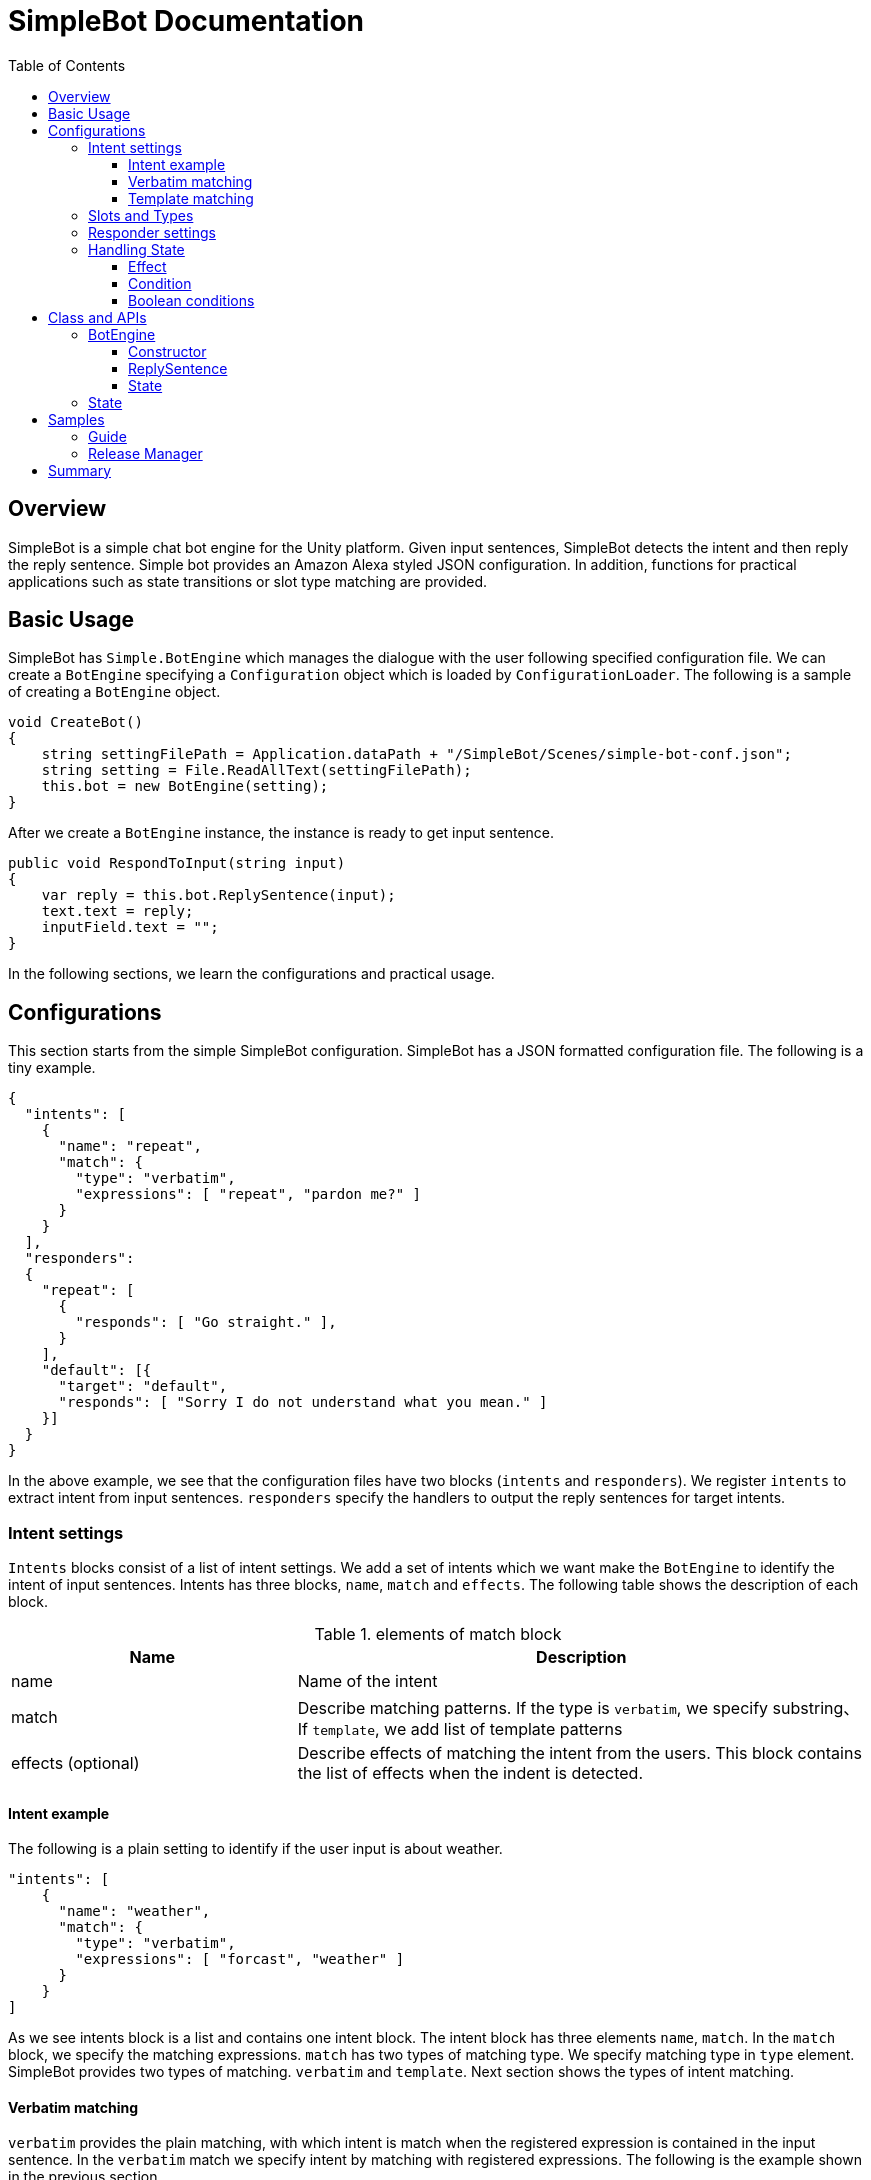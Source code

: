= SimpleBot Documentation
:doctype: book
:source-highlighter: coderay
:listing-caption: Listing
:pdf-page-size: Letter
:toc: right
:toc-title: Table of Contents
:toclevels: 4
:imagesdir: ./

== Overview

SimpleBot is a simple chat bot engine for the Unity platform. Given input sentences, SimpleBot detects
the intent and then reply the reply sentence. Simple bot provides an Amazon Alexa styled JSON configuration.
In addition, functions for practical applications such as state transitions or slot type matching are provided.

== Basic Usage

SimpleBot has `Simple.BotEngine` which manages the dialogue with the user following
specified configuration file. We can create a `BotEngine` specifying a `Configuration`
object  which is loaded by `ConfigurationLoader`.
The following is a sample of creating a `BotEngine` object.

```
void CreateBot()
{
    string settingFilePath = Application.dataPath + "/SimpleBot/Scenes/simple-bot-conf.json";
    string setting = File.ReadAllText(settingFilePath);
    this.bot = new BotEngine(setting);
}
```

After we create a `BotEngine` instance, the instance is ready to get input sentence.

```
public void RespondToInput(string input)
{
    var reply = this.bot.ReplySentence(input);
    text.text = reply;
    inputField.text = "";
}
```

In the following sections, we learn the configurations and practical usage.

== Configurations

This section starts from the simple SimpleBot configuration. SimpleBot has a JSON
formatted configuration file. The following is a tiny example.

```
{
  "intents": [
    {
      "name": "repeat",
      "match": {
        "type": "verbatim",
        "expressions": [ "repeat", "pardon me?" ]
      }
    }
  ],
  "responders":
  {
    "repeat": [
      {
        "responds": [ "Go straight." ],
      }
    ],
    "default": [{
      "target": "default",
      "responds": [ "Sorry I do not understand what you mean." ]
    }]
  }
}
```

In the above example, we see that the configuration files have two blocks (`intents` and `responders`).
We register `intents` to extract intent from input sentences. `responders` specify the handlers to output
the reply sentences for target intents.

=== Intent settings

`Intents` blocks consist of a list of intent settings. We add a set of intents which we want make the `BotEngine`
to identify the intent of input sentences. Intents has three blocks, `name`, `match` and `effects`. The following
table shows the description of each block.

[cols="1,2", options="header"]
.elements of match block
|===
|Name
|Description

|name
|Name of the intent

|match
|Describe matching patterns. If the type is `verbatim`, we specify substring、If `template`, we add list of template patterns

|effects (optional)
|Describe effects of matching the intent from the users. This block contains the list of effects when the indent is detected.
|===

==== Intent example

The following is a plain setting to identify if the user input is about weather.

```
"intents": [
    {
      "name": "weather",
      "match": {
        "type": "verbatim",
        "expressions": [ "forcast", "weather" ]
      }
    }
]
```

As we see intents block is a list and contains one intent block. The intent block has three elements `name`, `match`.
In the `match` block, we specify the matching expressions. `match` has two types of matching type. We specify matching
type in `type` element. SimpleBot provides two types of matching. `verbatim` and `template`. Next section shows the
types of intent matching.

==== Verbatim matching

`verbatim` provides the plain matching, with which intent is match when the registered expression is contained in
the input sentence. In the `verbatim` match we specify intent by matching with registered expressions.
The following is the example shown in the previous section.

```
"intents": [
    {
      "name": "weather",
      "match": {
        "type": "verbatim",
        "expressions": [ "forcast", "weather" ]
      }
    }
]

```

NOTE: elements of expressions are automatically normalized into lowercase

With the `expressions` settings, SimpleBot can tell if the input is about weather when input
contains registered expressions `forcast` or `weather`.

==== Template matching

Compared with `verbatim`, `template` type matching provides more powerful matching with `slots` and `types`.
The following settings contains one intent setting whose type is `template` and contains a `slots` block.

```
intents: [
        {
            "name": "weather-forcast",
            "match" : {
                "type" : "template",
                 "slots" : [{
                     "name" : "targetLocation",
                      "type" :  "locations"
                  } ]
                "patterns" : [ "weather forecast for #{targetLocation}?" ]
            }
        },
],
"types" :
[
   {
       "name" : "locations",
       "examples", ["Paris", "New York", "Tokyo"]
    }
]
```

NOTE: symbols such as hyphen or underbar cannot be used in type and slot names

NOTE: elements of examples are automatically normalized into lowercase

The next section describe how we can make template intent using `types` and `slots`.

=== Slots and Types

In the slots block, we specify a `type` in `types` block. `types`
block contains a list of types which contains a list of `examples`.
`example` contains a list of expressions, which are used in the
`slot` block in `template` type of intents to detect intent.

In the above configuration example, the type `location` is used in `slot`
named `target-location`.

The patterns of template type of intents can embed the slots. the pattern
matches the inputs which are expanded patterns such as `weather forecast for Paris`
or `weather forecast for New York`.

TIP: The matched slot key and value are used in the condition block of the responder. For details please see Section <<Effect>>.

=== Responder settings

`responders` is a list section in the configuration file, we add the responder
settings for the each target intent defined in `intents` block.

The following configuration, one intent `repeat` is defined in `intents` block.
The `responders` section has two block, for `repeat` and `default` targets. `repeat` target is applied when
the `BotEngine` detect the intent of inputs as `repeat`. `default` target is called when no intent is detected.

```
{
  "intents": [
    {
      "name": "repeat",
      "match": {
        "type": "verbatim",
        "expressions": [ "repeat", "pardon me?" ]
      }
    }
  ],
  "responders":
  {
    "repeat": [
      {
        "responds": [ "Go straight." ],
      }
    ],
    "default": [{
      "responds": [ "Sorry I do not understand what you mean." ]
    }]
  }
}
```

Each respond block contains `responds` element which has a list of respond sentences.
`BotEngine` select randomly the respond sentence from the list.

=== Handling State

SimpleBot support state of dialogue. We can add the settings of state,
combining `effects` and `condition` blocks.

==== Effect

BotEngine provide two ways to setting `state`. One is effect described in this section, the other is `template matching`.

NOTE: The slot name and the value in template matching is automatically set to state.

Each intent of `intents` block supports `effects` block, where we can define the effect of state, when the BotEngine identifies
the intent. `effects` has the following elements.

[cols="1,2", options="header"]
.types of effect
|===
|Name
|Description

|field
|property name
|type
|Specify type of the effect (`incr`, `decr`, or `set`)
|defaul
|Set the default value of the property
|===


```
"intents": [
    {
      "name": "whether",
      "match": {
        "type": "verbatim",
        "expressions": [ "forcast", "weather" ]
      },
      "effects" : [{
			    "field": "anger-level",
    			"type": "incr",
          "default": 0
		    }]
    }
]
```

In the above example, every time identifying the whether intent, the `angry-level` increased.
SimpleBot support the following types of effect.

[cols="1,2", options="header"]
.types of effect
|===
|Name
|Description

|incr
|Increments the value of specified property (NOTE: the type of the property must be integer)

|decr
|Decrements the value of specified property (NOTE: the type of the property must be integer)

|set
|Set the value of specified property (NOTE: the type of the property must be string)

|copy-ifield
|Copy the int value of specified property field (NOTE: the type of the target property field value must be int)

|copy-sfield
|Copy the string value of specified property field (NOTE: the type of the target property field value must be string)
|===

The states such as are used when the BotEngine select the responder using `condition`. In the next section,
we will learn the `responder` settings including usage of `condition`.

==== Condition

The state defined in `effects` can be used in matching `responder`.
The following example make use of state with `effect` and `condition`.

The effects of `location` block defined `failed-num` is incremented from 0 when the
`location` intent is identified. Then a respond block in the `location` block in
`responders` defines `condition` blocks which defines the condition to apply the responder.
For responders with `condition` block does not applied even when the intent is the target
one, if the state does not meet the condition.


```
{
  "intents": [
      {
        "name": "location",
        "match": {
          "type": "verbatim",
          "expressions": [ "location", "office", "where" ]
        },
        "effects" : [{
  			    "field": "failed-num",
      			"type": "incr",
            "default": 0
  		    }]
      }
  ],
  "responders":
  {
    "location": [
      {
        "responds": [ "The conference is held in 321 room of O-nine building." ],
        "condition": {
          "must": [
            {
              "range": { "failed-num" : { "lte": 1 }}
            }
          ]
        }
      },
      {
        "responds": [ "Please call to the a responsible person, the number is +81-90-0004-49009." ],
        "condition": {
            "range": { "failed-num" : { "gte": 2 }}
        }
      }
    ],
    "default": [{
      "target": "default",
      "responds": [ "Sorry I do not understand what you mean." ]
    }]
  }
}
```

For `location` intent in the above setting, the configuration file contains
two responders both of them have `condition` block which
defines `range` condition. If the `failed-num` is less then or equals `1` first
respond is applied otherwise the second one is applied.

SimpleBot supports two types of conditions (`range` and `term`).

[cols="1,2", options="header"]
.types of conditions
|===
|Name
|Description
|range
|Condition on range of values (`integer`).
|term
|Condition on value existence of specified property name.
|===

The following table shows the supported types of range conditions.

[cols="1,2", options="header"]
.types of range condition
|===
|Name
|Description
|gte
|Greater-than or equal to
|lte
|Less-than or equal to
|eq
|Equal to
|===

`condition` is useful, but it is inadequate to express complex condition. SimpleBot
supports `boolean condition` to express complex conditions.

==== Boolean conditions

SimpleBot supports the combinations of other conditions with boolean conditions (`should` and `must`).
The following table shows the descriptions of supported boolean conditions.

[cols="1,2", options="header"]
.types of boolean condition
|===
|Name
|Description
|should
|One of the sub-conditions must be satisfied
|must
|All sub-conditions must be satisfied
|===

Using boolean conditions, we can make more complicated conditions. In the following setting,
a respond sentence with condition ``"Oh my god... Project looks chaos ..."`` is responded
when one of the conditions in the `should` block.

```
"responders" : {
  "fail": [
    {
      "list": [
        "Oh my god... Project looks chaos ..."
      ],
      "condition" : {
        "should" : [
          {
            "range": { "failed-num": { "gte": 3}},
            "term": { "contain-critical-error": "true"}},
          }
        ]
      }
    },
    {
      "list": [
        "Please fix the build failure"
      ]
    }
  ],
  "default": [{
    "type": "random",
    "name": "default",
    "list": [
      "Build looks nice :-)"
    ]
  }]
}
```

== Class and APIs

This section describes the public classes and the usage provided by SimpleBot package.
Basically we only use few objects in `SimpleBot` package.

=== BotEngine

`BotEngine` has the main role in the SimpleBot package. This object accepts input sentence and returns reply sentences.

==== Constructor

The constructor of BotEngine takes a string parameter which contains the configuration of SimpleBot.

The following is a sample to create a BotEngine instance.

```
BotEngine LoadConfig()
{
    string settingFilePath = this.GetStreamingAssetsPath("SimpleBot/Guide/guide-conf.json");
    string settingString = File.ReadAllText(settingFilePath);
    return new BotEngine(settingString);
}
```

In the above example, the configuration is stored as a Streaming Assets file.
The method loads the file and pass the string content to the constructor of BotEngine.

==== ReplySentence

`ReplySentence` returns the sentence for input sentences. The following function, `Reply` loads the input
from inputField (InputField) and then gets the reply sentence by bot (`BotEngine` object) putting the input sentence.

```
public void Reply()
{
    var reply = this.bot.ReplySentence(inputField.text);
    text.text = reply;
}
```

==== State

`BotEngine` has a method to return the `State` object which contains the status of `BotEngine`.
The following sample calls the `State` method to switches the images of an application.

```
public void Reply()
{
    var reply = this.bot.ReplySentence(inputField.text);
    this.ChangeImage(bot.State.GetInt("fail-count"));
    text.text = reply;
}

void ChangeImage(int failCount)
{
  if (failCount == 0)
  {
    guideImage.sprite = happySprite;
  }
  else if (failCount == 1)
  {
    guideImage.sprite = defaultSprite;
  }
  else
  {
    guideImage.sprite = confusedSprite;
  }
}
```

In the next section, we go through the usage of `State` object.

=== State

State objects returned from `BotEngine.State` method have several methods to access the status of `BotEngine`.

[cols="1,2,3", options="header"]
.methods of State object
|===
|Name
|Parameters
|Description

|HasKey
|key (string)
|Return True when the state attribute (key) is defined. Otherwise returns False.

| SetInt
| key (string), value (int)
| Set the value to specified attribute name

| SetString
| key (string), value (string)
| Set the value to specified attribute name

| GetInt
| key (string)
| Get the value of specified attribute

| GetString
| key (string)
| Get the value to specified attribute

| DeleteAll
| None
| Delete all the attributes
|===


== Samples

In this section, we go through chat-bot sample configurations with SimpleBot though two chat bot examples.
Both examples are bundled in this SimpleBot package.

=== Guide

In this section, we see a tiny chat bot example, `Guide` which supports the audiences of a small conference.
As the first function of this bot application. We add the configuration to tell the users the misc information of the conference.

This conference uses two rooms (134 and 445) in a building. The following is the first setting of this application.

```
﻿{
  "intents": [
    {
      "name": "room-schedule",
      "match": {
        "type": "template",
        "slots": [
          {
            "name": "roomId",
            "type": "roomIds"
          }
        ],
        "expressions": [ "schedule of the room ${roomId}", "schedule of room ${roomId}", "schedule of ${roomId}" ]
      }
    }
  ],
  "types": [
    {
      "name": "roomIds",
      "values": [ "134", "445" ]
    }
  ],
  "responders":
  {
    "room-schedule": [
      {
	       "responds": [ "Room 134 has two sessions. One is on Jupyter Notebook from 12:00 and the other is on machine learning from 14:00" ],
	        "condition": {
	           "term": { "roomId" : "134"}
	        }
      },
      {
	        "responds": [ "Room 445 has one session. Session on Docker is held from 15:00" ],
	        "condition": {
	           "term": { "roomId" : "445"}
         	}
      },
      {
	       "responds": [ "There is no session at the room." ],
      }
    ],
    "default": [{
      "target": "default",
      "responds": [ "Sorry I do not understand what you mean." ]
    }]
  }
}
```

In the above settings, SimpleBot returns the schedule of the room which is specified by the users.
There is one intent (`room-schedule`) which is a `template` matching using slot named `roomIds`.
This template matches `tell me the schedule of room`. In responders section, two responders
(`room-schedule` and `default`) are registered. `room-schedule` is applied when the inputs from users
match `room-schedule` intent, otherwise `default` responder is applied.

`room-schedule` responder have three blocks. Which of them are used as the respond is depends on the `condition`.
When the a user asks for the schedule of room `134`, the first block is applied. When any conditions are not matched,
the last block (`There is no session at the room.`) is applied.

For example, when a user submit a sentence **Tell me the schedule of the room 134**, the bot
replies a sentence **Room 134 has two sessions. One is on Jupyter Notebook from 12:00 and the other is on machine learning from 14:00**.

In the bundled Scence `Guide`, the setting file handles the question on the location and topics of the sessions,
please see the details of the configuration file.

=== Release Manager

Next example is `Release Manager` who checks the release messages. When the release messages does not contains errors,
he or she is satisfied, but when there are errors, he get nervous.

The following setting contains two intents `failed` and `succeeded`. They match keywords `fail` and `fix` respectively.

```
{
  "intents": [
    {
      "name": "fail",
      "match": {
        "type": "verbatim",
        "expressions": [ "fail", "exception", "error" ]
      },
      "effects": [
        {
          "field": "anger-level",
          "type": "incr",
          "default": 0
        }]
    },
    {
      "name": "succeeded",
      "match": {
        "type": "verbatim",
        "expressions": [ "fix", "succeed" ]
      },
      "effects": [
          {
            "field": "anger-level",
            "type": "set",
            "value": 0
          }
      ]
    }
  ],
  "responders" : {
    "fail": [
      {
        "responds": [ "You need to fix the problem as soon as possible!" ],
        "condition" : {
          "must" : [
            {
              "range": {"anger-level": { "gte": 3}}
            }
          ]
        }
      },
      {
        "responds": [ "Can anyone fix the build failure?" ]
      }
    ],
    "succeeded": [
      {
        "responds": ["You did a great work as always."]
      }
    ],
    "default": [{
      "responds": [ "I do not know the details but looks nice :-)", "Looks nice?" ]
    }]
  }
}
```

A feature of the above setting is `effects` in the `intents` block. When the bot get
inputs which match `failed` intent, state `anger-level` incremented.

The state `anger-level` is used in a responder section. When anger level is greater than equals to `3`,
the bot responds with first block of responds, otherwise the bot reply "Can anyone fix the build failure?".
When the bot get the input matches the `succeeded` intent, the `anger-level` is set to `0`.

## Summary

This article describes how to make settings of SimpleBot. As we see, we can make complicated application
using `condition` and `effect` features.

If you have any questions or feature request, please let us know through forum of Unity Assets markets.
